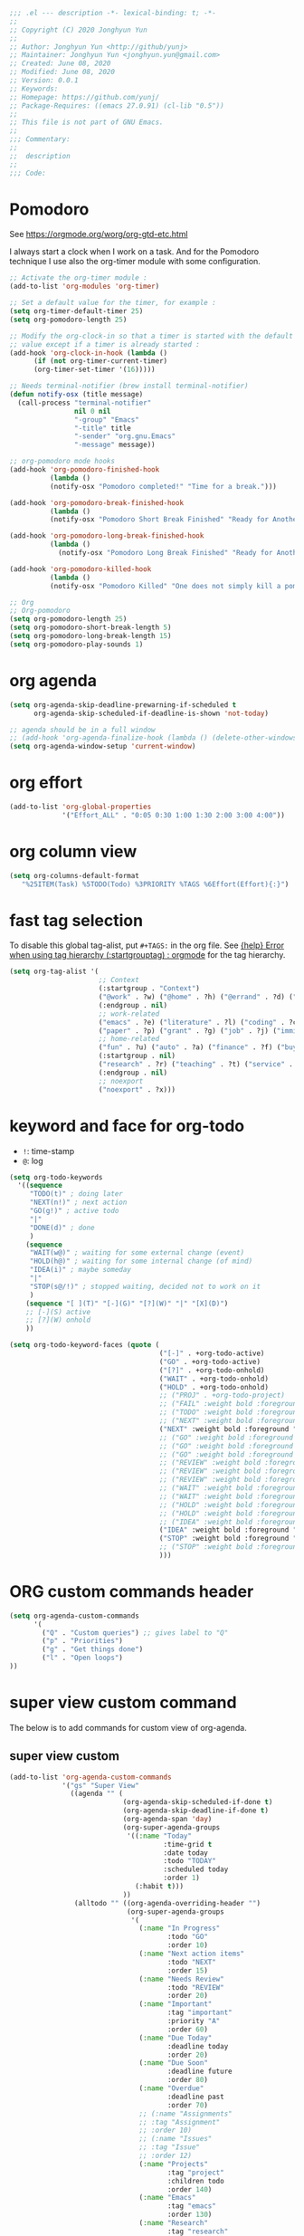 #+PROPERTY: header-args :tangle gtd-plus.el
#+begin_src emacs-lisp :tangle yes
;;; .el --- description -*- lexical-binding: t; -*-
;;
;; Copyright (C) 2020 Jonghyun Yun
;;
;; Author: Jonghyun Yun <http://github/yunj>
;; Maintainer: Jonghyun Yun <jonghyun.yun@gmail.com>
;; Created: June 08, 2020
;; Modified: June 08, 2020
;; Version: 0.0.1
;; Keywords:
;; Homepage: https://github.com/yunj/
;; Package-Requires: ((emacs 27.0.91) (cl-lib "0.5"))
;;
;; This file is not part of GNU Emacs.
;;
;;; Commentary:
;;
;;  description
;;
;;; Code:

#+end_src
* Pomodoro
  :LOGBOOK:
  CLOCK: [2020-06-06 Sat 21:21]--[2020-06-06 Sat 21:22] =>  0:01
  CLOCK: [2020-02-21 Fri 19:20]--[2020-02-21 Fri 19:21] =>  0:01
  CLOCK: [2020-02-21 Fri 19:08]--[2020-02-21 Fri 19:09] =>  0:01
  CLOCK: [2020-02-21 Fri 19:07]--[2020-02-21 Fri 19:07] =>  0:00
  :END:
See  https://orgmode.org/worg/org-gtd-etc.html

I always start a clock when I work on a task. And for the Pomodoro
technique I use also the org-timer module with some configuration.

#+begin_src emacs-lisp :tangle no
;; Activate the org-timer module :
(add-to-list 'org-modules 'org-timer)

;; Set a default value for the timer, for example :
(setq org-timer-default-timer 25)
(setq org-pomodoro-length 25)

;; Modify the org-clock-in so that a timer is started with the default
;; value except if a timer is already started :
(add-hook 'org-clock-in-hook (lambda ()
      (if (not org-timer-current-timer)
      (org-timer-set-timer '(16)))))
#+end_src

#+begin_src emacs-lisp :tangle no
;; Needs terminal-notifier (brew install terminal-notifier)
(defun notify-osx (title message)
  (call-process "terminal-notifier"
                nil 0 nil
                "-group" "Emacs"
                "-title" title
                "-sender" "org.gnu.Emacs"
                "-message" message))
                
;; org-pomodoro mode hooks
(add-hook 'org-pomodoro-finished-hook
          (lambda ()
          (notify-osx "Pomodoro completed!" "Time for a break.")))

(add-hook 'org-pomodoro-break-finished-hook
          (lambda ()
          (notify-osx "Pomodoro Short Break Finished" "Ready for Another?")))

(add-hook 'org-pomodoro-long-break-finished-hook
          (lambda ()
            (notify-osx "Pomodoro Long Break Finished" "Ready for Another?")))

(add-hook 'org-pomodoro-killed-hook
          (lambda ()
          (notify-osx "Pomodoro Killed" "One does not simply kill a pomodoro!")))

;; Org
;; Org-pomodoro
(setq org-pomodoro-length 25)
(setq org-pomodoro-short-break-length 5)
(setq org-pomodoro-long-break-length 15)
(setq org-pomodoro-play-sounds 1)
#+end_src
* org agenda
  #+BEGIN_SRC emacs-lisp :tangle yes
  (setq org-agenda-skip-deadline-prewarning-if-scheduled t
        org-agenda-skip-scheduled-if-deadline-is-shown 'not-today)

  ;; agenda should be in a full window
  ;; (add-hook 'org-agenda-finalize-hook (lambda () (delete-other-windows)))
  (setq org-agenda-window-setup 'current-window)
  #+END_SRC
* org effort
#+begin_src emacs-lisp :tangle yes
  (add-to-list 'org-global-properties
               '("Effort_ALL" . "0:05 0:30 1:00 1:30 2:00 3:00 4:00"))
#+end_src

#+RESULTS:
: ((Effort_ALL . 0:05 0:30 1:00 1:30 2:00 3:00 4:00))
* org column view
#+begin_src emacs-lisp :tangle yes
(setq org-columns-default-format
   "%25ITEM(Task) %5TODO(Todo) %3PRIORITY %TAGS %6Effort(Effort){:}")
#+end_src
* fast tag selection
To disable this global tag-alist, put =#+TAGS:= in the org file.
See [[https://www.reddit.com/r/orgmode/comments/5lluoc/help_error_when_using_tag_hierarchy_startgrouptag/][{help} Error when using tag hierarchy (:startgrouptag) : orgmode]] for the tag hierarchy.
#+begin_src emacs-lisp :tangle yes
(setq org-tag-alist '(
                      ;; Context
                      (:startgroup . "Context")
                      ("@work" . ?w) ("@home" . ?h) ("@errand" . ?d) ("@email" . ?s) ("@phone" . ?n)
                      (:endgroup . nil)
                      ;; work-related
                      ("emacs" . ?e) ("literature" . ?l) ("coding" . ?c) ("project" . ?o)
                      ("paper" . ?p) ("grant" . ?g) ("job" . ?j) ("immigration" . ?i)
                      ;; home-related
                      ("fun" . ?u) ("auto" . ?a) ("finance" . ?f) ("buy" . ?b) ("maintenance" . ?m)
                      (:startgroup . nil)
                      ("research" . ?r) ("teaching" . ?t) ("service" . ?s)
                      (:endgroup . nil)
                      ;; noexport
                      ("noexport" . ?x)))
#+end_src

#+RESULTS:
: ((:startgroup . Context) (@work . 119) (@home . 104) (@errand . 100) (@email . 115) (@phone . 110) (:endgroup) (emacs . 101) (literature . 108) (coding . 99) (project . 111) (paper . 112) (grant . 103) (job . 106) (immigration . 105) (fun . 117) (auto . 97) (finance . 102) (buy . 98) (maintenance . 109) (:startgroup) (research . 114) (teaching . 116) (service . 115) (:endgroup) (noexport . 120))

* keyword and face for org-todo
- =!=: time-stamp
- =@=: log
#+begin_src emacs-lisp :tangle yes
(setq org-todo-keywords
  '((sequence
     "TODO(t)" ; doing later
     "NEXT(n!)" ; next action
     "GO(g!)" ; active todo
     "|"
     "DONE(d)" ; done
     )
    (sequence
     "WAIT(w@)" ; waiting for some external change (event)
     "HOLD(h@)" ; waiting for some internal change (of mind)
     "IDEA(i)" ; maybe someday
     "|"
     "STOP(s@/!)" ; stopped waiting, decided not to work on it
     )
    (sequence "[ ](T)" "[-](G)" "[?](W)" "|" "[X](D)")
    ;; [-](S) active
    ;; [?](W) onhold
    ))
#+end_src

#+RESULTS:
| sequence | TODO(t)  | NEXT(n!) | GO(g!)  |   |   | DONE(d)    |
| sequence | WAIT(w@) | HOLD(h@) | IDEA(i) |   |   | STOP(s@/!) |
| sequence | [ ](T)   | [-](S)   | [?](W)  |   |   | [X](D)     |

#+begin_src emacs-lisp :tangle yes
(setq org-todo-keyword-faces (quote (
                                     ("[-]" . +org-todo-active)
                                     ("GO" . +org-todo-active)
                                     ("[?]" . +org-todo-onhold)
                                     ("WAIT" . +org-todo-onhold)
                                     ("HOLD" . +org-todo-onhold)
                                     ;; ("PROJ" . +org-todo-project)
                                     ;; ("FAIL" :weight bold :foreground "#f2241f")
                                     ;; ("TODO" :weight bold :foreground "tomato")
                                     ;; ("NEXT" :weight bold :foreground "SlateGray")
                                     ("NEXT" :weight bold :foreground "tomato")
                                     ;; ("GO" :weight bold :foreground "orchid")
                                     ;; ("GO" :weight bold :foreground "HotPink")
                                     ;; ("GO" :weight bold :foreground "DarkGoldenrod3")
                                     ;; ("REVIEW" :weight bold :foreground "gold")
                                     ;; ("REVIEW" :weight bold :foreground "orange")
                                     ;; ("REVIEW" :weight bold :foreground "DarkGoldenrod")
                                     ;; ("WAIT" :weight bold :foreground "DarkOrchid")
                                     ;; ("WAIT" :weight bold :foreground "pink")
                                     ;; ("HOLD" :weight bold :foreground "moccasin")
                                     ;; ("HOLD" :weight bold :foreground "DarkOrchid")
                                     ;; ("IDEA" :weight bold :foreground "salmon1")
                                     ("IDEA" :weight bold :foreground "Mocha")
                                     ("STOP" :weight bold :foreground "SlateGray")
                                     ;; ("STOP" :weight bold :foreground "turquoise")
                                     )))
#+end_src

* ORG custom commands header
  #+begin_src emacs-lisp :tangle yes
  (setq org-agenda-custom-commands
        '(
          ("Q" . "Custom queries") ;; gives label to "Q"
          ("p" . "Priorities")
          ("g" . "Get things done")
          ("l" . "Open loops")
  ))
  #+end_src
* super view custom command
The below is to add commands for custom view of org-agenda.
** super view custom
#+begin_src emacs-lisp :tangle yes
(add-to-list 'org-agenda-custom-commands
             '("gs" "Super View"
               ((agenda "" (
                            (org-agenda-skip-scheduled-if-done t)
                            (org-agenda-skip-deadline-if-done t)
                            (org-agenda-span 'day)
                            (org-super-agenda-groups
                             '((:name "Today"
                                      :time-grid t
                                      :date today
                                      :todo "TODAY"
                                      :scheduled today
                                      :order 1)
                               (:habit t)))
                            ))
                (alltodo "" ((org-agenda-overriding-header "")
                             (org-super-agenda-groups
                              '(
                                (:name "In Progress"
                                       :todo "GO"
                                       :order 10)
                                (:name "Next action items"                                       
                                       :todo "NEXT"
                                       :order 15)
                                (:name "Needs Review"
                                       :todo "REVIEW"
                                       :order 20)
                                (:name "Important"
                                       :tag "important"
                                       :priority "A"
                                       :order 60)
                                (:name "Due Today"
                                       :deadline today
                                       :order 20)
                                (:name "Due Soon"
                                       :deadline future
                                       :order 80)
                                (:name "Overdue"
                                       :deadline past
                                       :order 70)
                                ;; (:name "Assignments"
                                ;; :tag "Assignment"
                                ;; :order 10)
                                ;; (:name "Issues"
                                ;; :tag "Issue"
                                ;; :order 12)
                                (:name "Projects"
                                       :tag "project"
                                       :children todo
                                       :order 140)
                                (:name "Emacs"
                                       :tag "emacs"
                                       :order 130)
                                (:name "Research"
                                       :tag "research"
                                       :order 150)
                                (:name "To read"
                                       :tag "literature"
                                       :order 300)
                                (:name "Waiting"
                                       :todo ("WAIT" "HOLD")
                                       :order 200)
                                (:name "Reminder"
                                       :tag ("reminder")
                                       :order 300)
                                (:name "Routine"
                                       :discard (:tag ("chore" "daily" "weekly"))
                                       :tag ("routine")
                                       :order 500)
                                (:name "Trivial"
                                       :priority<= "C"
                                       :tag ("trivial" "unimportant")
                                       :todo ("IDEA" )
                                       :order 1000)
                                (:name "Scheduled earlier"
                                       :scheduled past) 
                                (:discard (:tag ("@errand" "chore" "daily" "weekly")))))))))
             )
#+end_src

** Org-agenda custom variables
The below contains custom variables for super view. I set these variables locally rather than globally and create a function to use these variable.
#+begin_src emacs-lisp :tangle yes
(defun my-org-super-agenda-view ()
  (interactive)
  (let ((spacemacs-theme-org-agenda-height t)
  ;;(org-agenda-time-grid '((daily today require-timed) "----------------------" nil))
  (org-agenda-skip-scheduled-if-done t)
  (org-agenda-skip-deadline-if-done t)
  (org-agenda-include-deadlines nil)
  (org-agenda-include-diary t)
  (org-agenda-block-separator nil)
  (org-agenda-compact-blocks t)
  (org-agenda-start-with-log-mode t)
  )
    (org-agenda nil "gs")))
#+end_src

#+begin_src emacs-lisp :tangle yes
(setq ;; spacemacs-theme-org-agenda-height t
 ;; org-agenda-time-grid '((daily today require-timed) "----------------------" nil)
 ;; org-agenda-skip-scheduled-if-done t
 ;; org-agenda-skip-deadline-if-done t
 ;; org-agenda-include-deadlines t
 ;; org-agenda-include-diary t
 ;; org-agenda-block-separator nil
 ;; org-agenda-compact-blocks t
 org-agenda-start-with-log-mode t)
#+end_src
#+RESULTS:
: my-org-super-agenda-view

* Printed agenda
#+begin_src emacs-lisp :tangle yes
(add-to-list 'org-agenda-custom-commands
      '("gP" "Printed agenda"
         ((agenda "" ((org-agenda-span 7)                      ;; overview of appointments
                      (org-agenda-start-on-weekday nil)         ;; calendar begins today
                      (org-agenda-repeating-timestamp-show-all t)
                      (org-agenda-entry-types '(:timestamp :sexp))))
          (agenda "" ((org-agenda-span 1)                      ; daily agenda
                      (org-deadline-warning-days 7)            ; 7 day advanced warning for deadlines
                      (org-agenda-todo-keyword-format "[ ]")
                      (org-agenda-scheduled-leaders '("" ""))
                      (org-agenda-prefix-format "%t%s")))
          (todo "TODO"                                          ;; todos sorted by context
                ((org-agenda-prefix-format "[ ] %T: ")
                 (org-agenda-sorting-strategy '(tag-up priority-down))
                 (org-agenda-todo-keyword-format "")
                 (org-agenda-overriding-header "\nTasks by Context\n------------------\n"))))
         ((org-agenda-with-colors nil)
          (org-agenda-compact-blocks t)
          (org-agenda-remove-tags t)
          (ps-number-of-columns 2)
           (ps-landscape-mode t))
         ("~/agenda.ps"))
        ;; other commands go here
        )
#+end_src
* More custom commands
  These commands show agenda and/or todo list. Use the key followed by =C-a a= ti view the list.
** project view
#+begin_src emacs-lisp :tangle yes
(add-to-list 'org-agenda-custom-commands
      '("go" "Project View"
          (
           ;; (agenda "" ((org-super-agenda-groups
           ;;              '((:name "Today"
           ;;                       :time-grid t)))))
           (todo "" ((org-agenda-overriding-header "Projects")
                     (org-super-agenda-groups
                      '((:name none  ; Disable super group header
                               :children todo)
                        (:discard (:anything t)))))))))
#+end_src

** inbox and someday
#+begin_src emacs-lisp :tangle yes
(add-to-list 'org-agenda-custom-commands
             '("gi" "Inbox"
                ((alltodo ""
                       ((org-agenda-files '("~/org/inbox.org"))
                        (org-agenda-overriding-header "Items in my inbox")
                        (org-super-agenda-groups
                         '((:auto-ts t))))))))

(add-to-list 'org-agenda-custom-commands
               '("gx" "Get to someday"
                 ((todo ""
                        ((org-agenda-overriding-header "Someday / Maybe")
                         (org-agenda-files '("~/org/someday.org"))
                         (org-super-agenda-groups
                          '((:auto-ts t))))))))
#+end_src

** Unscheduled Tasks
 #+begin_src emacs-lisp :tangle yes
(add-to-list 'org-agenda-custom-commands
             '("gu" "Unscheduled TODOs"
               ((todo ""
                      ((org-agenda-overriding-header "\nUnscheduled TODO")
                       (org-agenda-skip-function '(org-agenda-skip-entry-if 'timestamp 'todo '("DONE" "STOP" "IDEA" "WAIT" "HOLD"))))))) t)
 #+end_src

** forward looking view
 #+begin_src emacs-lisp :tangle no
 (add-to-list 'org-agenda-custom-commands
              '("gf" "Forward Looking View"
                (
                 (agenda "" ((org-super-agenda-groups
                              '((:log t)  ; Automatically named "Log"
                                (:name "Schedule"
                                       :time-grid t)
                                (:name "Today"
                                       :scheduled today)
                                (:habit t)
                                (:name "Due today"
                                       :deadline today)
                                (:name "Overdue"
                                       :deadline past)
                                (:name "Due soon"
                                       :deadline future)
                                (:name "Trivial"
                                       :priority<= "C"
                                       :tag ("trivial" "unimportant")
                                       :todo ("IDEA")
                                       :order 100)
                                (:name "Waiting..."
                                       :todo ("WAIT" "HOLD")
                                       :order 98)
                                (:name "Scheduled earlier"
                                       :scheduled past))))))))
 #+end_src

** Open loops
 #+begin_src emacs-lisp :tangle yes
   (add-to-list 'org-agenda-custom-commands
                '("lr" "Recent Open Loops" agenda ""
                  ((org-agenda-start-day "-2d")
                   (org-agenda-span 4)
                   (org-agenda-start-with-log-mode t))))

   (add-to-list 'org-agenda-custom-commands
                '("ll" "Longer Open Loops" agenda ""
                  ((org-agenda-start-day "-14d")
                   (org-agenda-span 28)
                   (org-agenda-start-with-log-mode t))))
 #+end_src

* Custome queries 
#+begin_src emacs-lisp :tangle yes
(add-to-list 'org-agenda-custom-commands
        '("Qa" "Archive search" search ""
         ((org-agenda-files (file-expand-wildcards "~/org/*.org_archive")))))
 
(add-to-list 'org-agenda-custom-commands
        '("Qw" "Website search" search ""
         ((org-agenda-files (file-expand-wildcards "~/website/*.org")))))

(add-to-list 'org-agenda-custom-commands
             '("Qb" "Projects and Archive" search ""
               ((org-agenda-text-search-extra-files (file-expand-wildcards "~/archive/*.org_archive")))))

(add-to-list 'org-agenda-custom-commands
             '("QA" "Archive tags search" org-tags-view "" 
               ((org-agenda-files (file-expand-wildcards "~/org/*.org_archive"))))
             )
#+end_src

* Priorities
#+begin_src emacs-lisp :tangle yes
(add-to-list 'org-agenda-custom-commands
        '("pa" "A items" tags-todo "+PRIORITY=\"A\""))

(add-to-list 'org-agenda-custom-commands
        '("pb" "B items" tags-todo "+PRIORITY=\"B\""))

(add-to-list 'org-agenda-custom-commands
        '("pc" "C items" tags-todo "+PRIORITY=\"C\""))
#+end_src

* GTD
#+begin_src emacs-lisp :tangle yes
  ;; Detect Internet Connection
  (defun internet-up-p (&optional host)
    (= 0 (call-process "ping" nil nil nil "-c" "1" "-W" "1"
                       (if host host "www.google.com"))))

  (defun fetch-calendar ()
    (when (internet-up-p) (org-gcal-fetch)))

(defun org-make-habit ()
  (interactive)
  (org-set-property "STYLE" "habit"))

  ;; review
  (defun my-new-daily-review ()
    (interactive)
    (let ((org-capture-templates '(("rd" "Review: Daily Review" entry (file+olp+datetree "~/org/reviews.org")
                                    (file "~/org/templates/dailyreviewtemplate.org")))))
      (progn
        (org-capture nil "rd")
        (org-capture-finalize t)
        (org-speed-move-safe 'outline-up-heading)
        (org-narrow-to-subtree)
        (fetch-calendar)
        (org-clock-in))))

  (defun my-new-weekly-review ()
    (interactive)
    (let ((org-capture-templates '(("rw" "Review: Weekly Review" entry (file+olp+datetree "~/org/reviews.org")
                                    (file "~/org/templates/weeklyreviewtemplate.org")))))
      (progn
        (org-capture nil "rw")
        (org-capture-finalize t)
        (org-speed-move-safe 'outline-up-heading)
        (org-narrow-to-subtree)
        (fetch-calendar)
        (org-clock-in))))

  (defun my-new-monthly-review ()
    (interactive)
    (let ((org-capture-templates '(("rm" "Review: Monthly Review" entry (file+olp+datetree "~/org/reviews.org")
                                    (file "~/org/templates/monthlyreviewtemplate.org")))))
      (progn
        (org-capture nil "rm")
        (org-capture-finalize t)
        (org-speed-move-safe 'outline-up-heading)
        (org-narrow-to-subtree)
        (fetch-calendar)
        (org-clock-in))))

  ;; (bind-keys :prefix-map review-map
  ;;            :prefix "C-c r"
  ;;            ("d" . my-new-daily-review)
  ;;            ("w" . my-new-weekly-review)
  ;;            ("m" . my-new-monthly-review))

(global-set-key (kbd "C-c r d") 'my-new-daily-review)
(global-set-key (kbd "C-c r w") 'my-new-weekly-review)
(global-set-key (kbd "C-c r m") 'my-new-monthly-review)

  ;; (bind-keys
  ;;  ("C-c r d" . my-new-daily-review)
  ;;  ("C-c r w" . my-new-weekly-review)
  ;;  ("C-c r m" . my-new-monthly-review))

(f-touch "~/org/reviews.org")
#+end_src

#+RESULTS:
: t

* closing
  #+BEGIN_SRC emacs-lisp :tangle yes
(provide 'gtd-plus)
;;; gtd-plus.el ends here
  #+END_SRC

